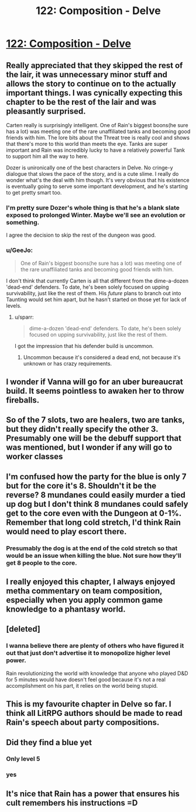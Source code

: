 #+TITLE: 122: Composition - Delve

* [[https://www.royalroad.com/fiction/25225/delve/chapter/588742/122-composition][122: Composition - Delve]]
:PROPERTIES:
:Author: reddituser52
:Score: 50
:DateUnix: 1606024861.0
:DateShort: 2020-Nov-22
:END:

** Really appreciated that they skipped the rest of the lair, it was unnecessary minor stuff and allows the story to continue on to the actually important things. I was cynically expecting this chapter to be the rest of the lair and was pleasantly surprised.

Carten really is surprisingly intelligent. One of Rain's biggest boons(he sure has a lot) was meeting one of the rare unaffiliated tanks and becoming good friends with him. The lore bits about the Threat tree is really cool and shows that there's more to this world than meets the eye. Tanks are super important and Rain was incredibly lucky to have a relatively powerful Tank to support him all the way to here.

Dozer is unironically one of the best characters in Delve. No cringe-y dialogue that slows the pace of the story, and is a cute slime. I really do wonder what's the deal with him though. It's very obvious that his existence is eventually going to serve some important development, and he's starting to get pretty smart too.
:PROPERTIES:
:Author: TheTruthVeritas
:Score: 24
:DateUnix: 1606038722.0
:DateShort: 2020-Nov-22
:END:

*** I'm pretty sure Dozer's whole thing is that he's a blank slate exposed to prolonged Winter. Maybe we'll see an evolution or something.

I agree the decision to skip the rest of the dungeon was good.
:PROPERTIES:
:Author: The_Flying_Stoat
:Score: 6
:DateUnix: 1606083499.0
:DateShort: 2020-Nov-23
:END:


*** u/GeeJo:
#+begin_quote
  One of Rain's biggest boons(he sure has a lot) was meeting one of the rare unaffiliated tanks and becoming good friends with him.
#+end_quote

I don't think that currently Carten is all that different from the dime-a-dozen 'dead-end' defenders. To date, he's been solely focused on upping survivability, just like the rest of them. His /future/ plans to branch out into Taunting would set him apart, but he hasn't started on those yet for lack of levels.
:PROPERTIES:
:Author: GeeJo
:Score: 2
:DateUnix: 1606208808.0
:DateShort: 2020-Nov-24
:END:

**** u/sparr:
#+begin_quote
  dime-a-dozen 'dead-end' defenders. To date, he's been solely focused on upping survivability, just like the rest of them.
#+end_quote

I got the impression that his defender build is uncommon.
:PROPERTIES:
:Author: sparr
:Score: 2
:DateUnix: 1606448096.0
:DateShort: 2020-Nov-27
:END:

***** Uncommon because it's considered a dead end, not because it's unknown or has crazy requirements.
:PROPERTIES:
:Author: Agasthenes
:Score: 1
:DateUnix: 1606850917.0
:DateShort: 2020-Dec-01
:END:


** I wonder if Vanna will go for an uber bureaucrat build. It seems pointless to awaken her to throw fireballs.
:PROPERTIES:
:Author: Bezant
:Score: 11
:DateUnix: 1606027815.0
:DateShort: 2020-Nov-22
:END:


** So of the 7 slots, two are healers, two are tanks, but they didn't really specify the other 3. Presumably one will be the debuff support that was mentioned, but I wonder if any will go to worker classes
:PROPERTIES:
:Author: sohois
:Score: 9
:DateUnix: 1606043293.0
:DateShort: 2020-Nov-22
:END:


** I'm confused how the party for the blue is only 7 but for the core it's 8. Shouldn't it be the reverse? 8 mundanes could easily murder a tied up dog but I don't think 8 mundanes could safely get to the core even with the Dungeon at 0-1%. Remember that long cold stretch, I'd think Rain would need to play escort there.
:PROPERTIES:
:Score: 9
:DateUnix: 1606061249.0
:DateShort: 2020-Nov-22
:END:

*** Presumably the dog is at the end of the cold stretch so that would be an issue when killing the blue. Not sure how they'll get 8 people to the core.
:PROPERTIES:
:Author: The_Flying_Stoat
:Score: 4
:DateUnix: 1606083572.0
:DateShort: 2020-Nov-23
:END:


** I really enjoyed this chapter, I always enjoyed metha commentary on team composition, especially when you apply common game knowledge to a phantasy world.
:PROPERTIES:
:Author: Dximus
:Score: 8
:DateUnix: 1606036377.0
:DateShort: 2020-Nov-22
:END:


** [deleted]
:PROPERTIES:
:Score: 4
:DateUnix: 1606112939.0
:DateShort: 2020-Nov-23
:END:

*** I wanna believe there are plenty of others who have figured it out that just don't advertise it to monopolize higher level power.

Rain revolutionizing the world with knowledge that anyone who played D&D for 5 minutes would have doesn't feel good because it's not a real accomplishment on his part, it relies on the world being stupid.
:PROPERTIES:
:Author: Bezant
:Score: 4
:DateUnix: 1606253500.0
:DateShort: 2020-Nov-25
:END:


** This is my favourite chapter in Delve so far. I think all LitRPG authors should be made to read Rain's speech about party compositions.
:PROPERTIES:
:Author: TheColourOfHeartache
:Score: 2
:DateUnix: 1606132345.0
:DateShort: 2020-Nov-23
:END:


** Did they find a blue yet
:PROPERTIES:
:Author: Myredditaccount0
:Score: 2
:DateUnix: 1606040450.0
:DateShort: 2020-Nov-22
:END:

*** Only level 5
:PROPERTIES:
:Score: 7
:DateUnix: 1606061630.0
:DateShort: 2020-Nov-22
:END:


*** yes
:PROPERTIES:
:Author: Laventale2
:Score: 2
:DateUnix: 1606041516.0
:DateShort: 2020-Nov-22
:END:


** It's nice that Rain has a power that ensures his cult remembers his instructions =D
:PROPERTIES:
:Author: Luminous_Lead
:Score: 1
:DateUnix: 1606169137.0
:DateShort: 2020-Nov-24
:END:
